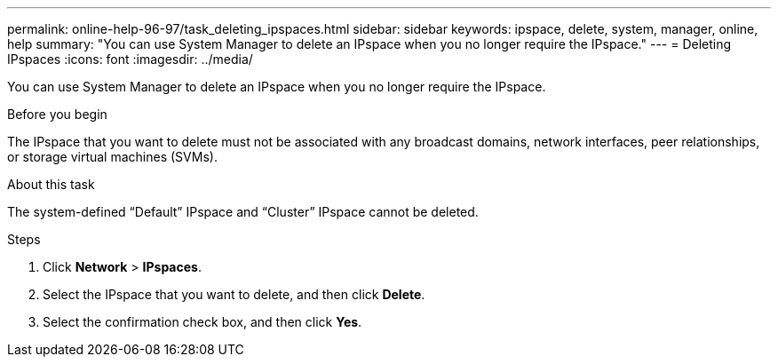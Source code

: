 ---
permalink: online-help-96-97/task_deleting_ipspaces.html
sidebar: sidebar
keywords: ipspace, delete, system, manager, online, help
summary: "You can use System Manager to delete an IPspace when you no longer require the IPspace."
---
= Deleting IPspaces
:icons: font
:imagesdir: ../media/

[.lead]
You can use System Manager to delete an IPspace when you no longer require the IPspace.

.Before you begin

The IPspace that you want to delete must not be associated with any broadcast domains, network interfaces, peer relationships, or storage virtual machines (SVMs).

.About this task

The system-defined "`Default`" IPspace and "`Cluster`" IPspace cannot be deleted.

.Steps

. Click *Network* > *IPspaces*.
. Select the IPspace that you want to delete, and then click *Delete*.
. Select the confirmation check box, and then click *Yes*.
